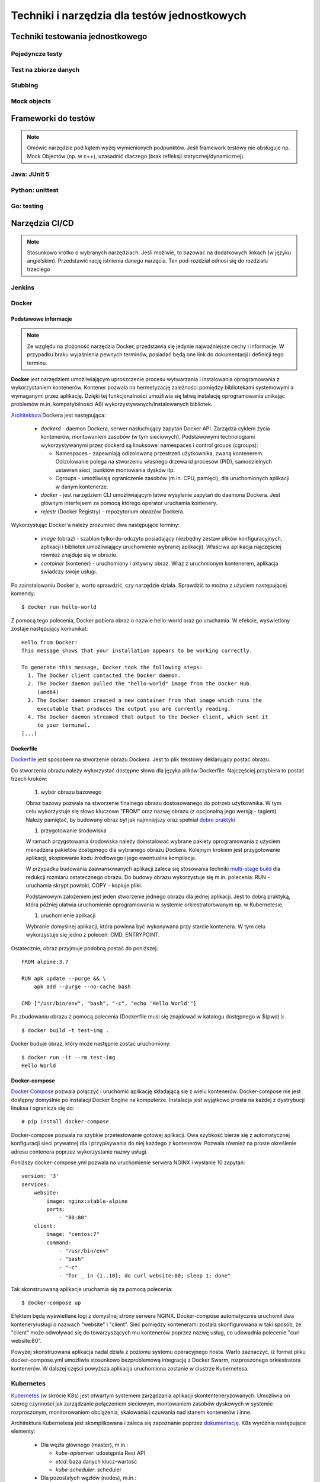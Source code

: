 ================================================================================
Techniki i narzędzia dla testów jednostkowych
================================================================================

Techniki testowania jednostkowego
--------------------------------------------------------------------------------

Pojedyncze testy
````````````````````````````````````````````````````````````````````````````````

Test na zbiorze danych
````````````````````````````````````````````````````````````````````````````````

Stubbing
````````````````````````````````````````````````````````````````````````````````

Mock objects
````````````````````````````````````````````````````````````````````````````````

Frameworki do testów
--------------------------------------------------------------------------------

.. note::
    Omówić narzędzie pod kątem wyżej wymienionych podpunktów. Jeśli
    framework testówy nie obsługuje np. Mock Objectów (np. w c++), uzasadnić
    dlaczego (brak refleksji statycznej/dynamicznej).

Java: JUnit 5
````````````````````````````````````````````````````````````````````````````````

Python: unittest
````````````````````````````````````````````````````````````````````````````````

Go: testing
````````````````````````````````````````````````````````````````````````````````

Narzędzia CI/CD
--------------------------------------------------------------------------------

.. note::
    Stosunkowo krótko o wybranych narzędziach. Jeśli możlwie, to bazować
    na dodatkowych linkach (w języku angielskim). Przedstawić rację
    istnienia danego narzęcia. Ten pod-rozdział odnosi się do rozdziału trzeciego

Jenkins
````````````````````````````````````````````````````````````````````````````````

Docker
````````````````````````````````````````````````````````````````````````````````

Podstawowe informacje
~~~~~~~~~~~~~~~~~~~~~~~~~~~~~~~~~~~~~~~~~~~~~~~~~~~~~~~~~~~~~~~~~~~~~~~~~~~~~~~~

.. note::
    Ze względu na złożoność narzędzia Docker, przedstawia się jedynie
    najważniejsze cechy i informacje. W przypadku braku wyjaśnienia
    pewnych terminów, posiadać będą one link do dokumentacji i definicji
    tego terminu.

**Docker** jest narzędziem umożliwiającym uproszczenie procesu wytwarzania 
i instalowania oprogramowania z wykorzystaniem kontenerów. Kontener pozwala
na hermetyzację zależności pomiędzy bibliotekami systemowymi a wymaganymi
przez aplikację. Dzięki tej funkcjonalności umożliwia się łatwą instalację
oprogramowania unikając problemów m.in. kompatybilności ABI
wykorzystywanych/instalowanych bibliotek.

`Architektura <https://docs.docker.com/engine/docker-overview/#docker-architecture>`_
Dockera jest następująca:

    * *dockerd* - daemon Dockera, serwer nasłuchujący zapytań Docker API.
      Zarządza cyklem życia kontenerów, montowaniem zasobów (w tym sieciowych).
      Podstawowymi technologiami wykorzystywanymi przez dockerd są
      linuksowe: namespaces i control groups (cgroups):

      * Namespaces - zapewniają odizolowaną przestrzeń użytkownika,
        zwaną kontenerem. Odizolowanie polega na stworzeniu własnego
        drzewa id procesów (PID), samodzielnych ustawień sieci, punktów
        montowania dysków itp.
      * Cgroups - umożliwiają ograniczenie zasobów (m.in. CPU, pamięci), dla
        uruchomionych aplikacji w danym kontenerze.

    * *docker* - jest narzędziem CLI umożliwiającym łatwe wysyłanie zapytań
      do daemona Dockera. Jest głównym interfejsem za pomocą którego
      operator uruchamia kontenery.
    * *rejestr* (Docker Registry) - repozytorium obrazów Dockera.


Wykorzystując Docker'a należy zrozumieć dwa następujące terminy:

    * *image* (obraz) - szablon tylko-do-odczytu posiadający niezbędny zestaw
      plików konfiguracyjnych, aplikacji i bibliotek umożliwiający uruchomienie
      wybranej aplikacji). Właściwa aplikacja najczęściej również znajduje się
      w obrazie.
    * *container* (kontener) - uruchomiony i aktywny obraz. Wraz z uruchmionym
      kontenerem, aplikacja świadczy swoje usługi.

Po zainstalowaniu Docker'a, warto sprawdzić, czy narzędzie działa. Sprawdzić to
można z użyciem następującej komendy::

    $ docker run hello-world

Z pomocą tego polecenia, Docker pobiera obraz o nazwie hello-world oraz go 
uruchamia. W efekcie, wyświetlony zostaje następujący komunikat::

    Hello from Docker!
    This message shows that your installation appears to be working correctly.

    To generate this message, Docker took the following steps:
      1. The Docker client contacted the Docker daemon.
      2. The Docker daemon pulled the "hello-world" image from the Docker Hub.
         (amd64)
      3. The Docker daemon created a new container from that image which runs the
         executable that produces the output you are currently reading.
      4. The Docker daemon streamed that output to the Docker client, which sent it 
         to your terminal.
    [...]

Dockerfile
~~~~~~~~~~~~~~~~~~~~~~~~~~~~~~~~~~~~~~~~~~~~~~~~~~~~~~~~~~~~~~~~~~~~~~~~~~~~~~~~

`Dockerfile <https://docs.docker.com/engine/reference/builder/>`_ 
jest sposobem na stworzenie obrazu Dockera. Jest to plik tekstowy deklarujący
postać obrazu.

Do stworzenia obrazu należy wykorzystać dostępne słowa dla języka plików
Dockerfile. Najczęściej przybiera to postać trzech kroków: 

    #) wybór obrazu bazowego

    Obraz bazowy pozwala na stworzenie finalnego obrazu dostosowanego do potrzeb
    użytkownika. W tym celu wykorzystuje się słowo kluczowe "FROM" oraz
    nazwę obrazu (z opcjonalną jego wersją - tagiem). Należy pamiętać, by 
    budowany obraz był jak najmniejszy oraz spełniał 
    `dobre praktyki <https://docs.docker.com/develop/develop-images/dockerfile_best-practices/>`_

    #) przygotowanie środowiska

    W ramach przygotowania środowiska należy doinstalować wybrane pakiety
    oprogramowania z użyciem menadżera pakietów dostępnego dla wybranego
    obrazu Dockera. Kolejnym krokiem jest przygotowanie aplikacji, skopiowanie
    kodu źródłowego i jego ewentualna kompilacja.

    W przypadku budowania zaawansowanych aplikacji zaleca się stosowania
    techniki `multi-stage build <https://docs.docker.com/develop/develop-images/multistage-build/>`_
    dla redukcji rozmiaru ostatecznego obrazu. Do budowy obrazu wykorzystuje
    się m.in. polecenia: RUN - uruchamia skrypt powłoki, COPY - kopiuje pliki.

    Podstawowym założeniem jest jeden stworzenie jednego obrazu dla
    jednej aplikacji. Jest to dobrą praktyką, która później ułatwia
    uruchomienie oprogramowania w systemie orkiestratorowanym np.
    w Kubernetesie.

    #) uruchomienie aplikacji

    Wybranie domyślnej aplikacji, która powinna być wykonywana przy starcie
    kontenera. W tym celu wykorzystuje się jedno z poleceń: CMD, ENTRYPOINT.

Ostatecznie, obraz przyjmuje podobną postać do poniższej::

    FROM alpine:3.7

    RUN apk update --purge && \
        apk add --purge --no-cache bash

    CMD ["/usr/bin/env", "bash", "-c", "echo 'Hello World'"]

Po zbudowaniu obrazu z pomocą polecenia (Dockerfile musi się znajdować
w katalogu dostępnego w $(pwd) )::

    $ docker build -t test-img .

Docker buduje obraz, który może następnie zostać uruchomiony::

    $ docker run -it --rm test-img
    Hello World


Docker-compose
~~~~~~~~~~~~~~~~~~~~~~~~~~~~~~~~~~~~~~~~~~~~~~~~~~~~~~~~~~~~~~~~~~~~~~~~~~~~~~~~

`Docker Compose <https://docs.docker.com/compose/>`_
pozwala połączyć i uruchomić aplikację składającą się z wielu kontenerów.
Docker-compose nie jest dostępny domyślnie po instalacji Docker Engine na
komputerze. Instalacja jest wyjątkowo prosta na każdej z dystrybucji linuksa
i ogranicza się do::

    # pip install docker-compose

Docker-compose pozwala na szybkie przetestowanie gotowej aplikacji. Owa szybkość
bierze się z automatycznej konfiguracji sieci prywatnej dla i przypisywania
do niej każdego z kontenerów. Pozwala również na proste określenie adresu
contenera poprzez wykorzystanie nazwy usługi.

Poniższy docker-compose.yml pozwala na uruchomienie serwera NGINX i wysłanie
10 zapytań::

    version: '3'
    services:
        website:
            image: nginx:stable-alpine
            ports:
                - "80:80"
        client:
            image: "centos:7"
            command:
                - "/usr/bin/env"
                - "bash"
                - "-c"
                - "for _ in {1..10}; do curl website:80; sleep 1; done"

Tak skonstruowaną aplikacje uruchamia się za pomocą polecenia::

    $ docker-compose up

Efektem będą wyświetlane logi z domyślnej strony serwera NGINX. Docker-compose
automatycznie uruchomił dwa kontenery/usługi o nazwach "website" i "client".
Sieć pomiędzy kontenerami została skonfigurowana w taki sposób, że "client"
może odwoływać się do towarzyszących mu kontenerów poprzez nazwę usług,
co udowadnia polecenie "curl website:80".

Powyżej skonstruowana aplikacja nadal działa z poziomu systemu operacyjnego
hosta. Warto zaznaczyć, iż format pliku docker-compose.yml umożliwia
stosunkowo bezproblemową integrację z Docker Swarm, rozproszonego orkiestratora
kontenerów. W dalszej części powyższa aplikacja uruchomiona zostanie
w clustrze Kubernetesa.

Kubernetes
````````````````````````````````````````````````````````````````````````````````

`Kubernetes <https://kubernetes.io/>`_ (w skrócie K8s) jest otwartym systemem 
zarządzania aplikacji skontenteneryzowanych. Umożliwia on szereg czynności
jak zarządzanie połączeniem sieciowym, montowaniem zasobów dyskowych
w systemie rozproszonym, monitorowaniem obciążenia, skalowania i czuwania
nad stanem kontenerów i inne.

Architektura Kubernetesa jest skomplikowana i zaleca się zapoznanie poprzez
`dokumentację <https://kubernetes.io/docs/concepts/overview/components/>`_.
K8s wyróżnia następujące elementy:

    * Dla węzła głównego (master), m.in.:

      * *kube-apiserver*:  udostępnia Rest API
      * *etcd*: baza danych klucz-wartość
      * *kube-scheduler*: scheduler

    * Dla pozostałych węzłów (nodes), m.in.:

      * *kubelet*: agent uruchamiający *Pod*\y na danym węźle
      * *kube-proxy*: zarządzanie połączeniem sieciowym
      * *container-runtime*: jeden z - Docker, containerd, rkt, cri-o

Ze względu na złożoność architektury Kubernetesa, również jego instalacja
nie jest zadaniem trywialnym. Należy pamiętać o wielu zależnościach,
zabezpieczeniach etc. Poleca się stosowanie gotowych systemów chmurowych.
Niemniej jednak istnieją instalatory upraszczające znacząco instalację
klastra, m.in. `kubeadm <https://kubernetes.io/docs/setup/independent/create-cluster-kubeadm/>`_,
`kubespray <https://github.com/kubernetes-sigs/kubespray>`_,
`kops <https://github.com/kubernetes/kops>`_ i inne. Istnieją również
uproszczone metody uruchomienia środowiska pod postacią
`minikube <https://kubernetes.io/docs/tasks/tools/install-minikube/>`_,
`k3s <https://k3s.io/>`_,
`microk8s <https://microk8s.io/>`_ i inne systemy. Wybór właściwego zależy
od potrzeb użytkownika i złożoności posiadanej infrastruktury.

Obiekty
~~~~~~~~~~~~~~~~~~~~~~~~~~~~~~~~~~~~~~~~~~~~~~~~~~~~~~~~~~~~~~~~~~~~~~~~~~~~~~~~

`Obiektem <https://kubernetes.io/docs/concepts/overview/working-with-objects/kubernetes-objects/>`_
w Kubernetesie jest każda intencja przekazana do klastra. Taką intencją może
być chęć uruchomienia konkretnego obrazu, konfiguracja usługi sieciowej,
przechowywanie zaszyfrowanych danych wrażliwych, konfiguracja przestrzeni
użytkownika, akcje dla cron'a, itp.

Obiekty najczęściej definiuje się z użyciem plików w formacie `YAML <https://yaml.org/>`_.
Podstawowy schemat jest następujący::

    apiVersion: <<wersja api w zależności od porządanej funkcjonalności>>
    kind: <<rodzaj obiektu>>
    metadata:
      name: <<unikalna nazwa obiektu>>
      labels: <<etykiety umożliwiające identyfikację zadań przez K8s>
        key: value
    spec: <<specyfikacja obiektu, zależy od jego rodzaju>>

Niezwykle istotnym elementem w systemie Kubernetesa są `label'e (etykiety) <https://kubernetes.io/docs/concepts/overview/working-with-objects/labels/>`_.
Umożliwiają one identyfikację i grupowanie zadań. Grupowanie zapewnia
element K8s'a zwany selektorem (label selector).

.. note::
    Poniższy opis dostępnych obiektów w K8s zapewnia jedynie minimalną
    wiedzę z zakresu działania narzędzia. Zaleca się zapoznanie w pełni
    z dokumentacją.

Pod
~~~~~~~~~~~~~~~~~~~~~~~~~~~~~~~~~~~~~~~~~~~~~~~~~~~~~~~~~~~~~~~~~~~~~~~~~~~~~~~~

`Pod <https://kubernetes.io/docs/concepts/workloads/pods/pod-overview/>`_ jest
podstawowym obiektem w Kubernetesie zapewniającym działania i uruchomienie
kontenerów. Pod jest abstrakcją kontenera w Kubernetesie. Pozwala jednakże
na uruchomienie wielu kontenerów jednym Podzie.

Uruchomienie prostego standardowego hello-world odbywa się w następujących
krokach:

    #. Stworzenie pliku YAML z następującą treścią (wcięcia są istotne!)::

        apiVersion: v1
        kind: Pod
        metadata:
          name: hello-world-pod
          labels:
            app: hello-world
        spec:
          containers:
          - name: hello-world-container
            image: hello-world

    #. Wykonanie polecenia::
    
        $ kubectl create -f nazwa_pliku.yml

    #. Sprawdzenie logów::

        $ kubectl logs hello-world-pod

Wraz z zakończeniem działania Poda, nie zostaje on uruchomiony ponownie.
Ma to istotne znaczenie, o ile próbujemy zapewnić pewne działanie aplikacji.
Aby zapewnić ciągłość działania, należy wykorzystać obiekty wyższego rzędu
zapewnione przez K8s.


Deployment
~~~~~~~~~~~~~~~~~~~~~~~~~~~~~~~~~~~~~~~~~~~~~~~~~~~~~~~~~~~~~~~~~~~~~~~~~~~~~~~~

`Deployment <https://kubernetes.io/docs/concepts/workloads/controllers/deployment/>`_
jest obiektem umożliwiającym zdefiniowanie porządanego stanu aplikacji. Po
utworzeniu tego obiektu, automatycznie on zarządza ilością replik wybranego
obrazu pilnując by zawsze określona ich ilość była funkcjonalna.

Doskonałym zastosowaniem tego obiektu jest uruchomienie aplikacji
bezstanowej np. prostego front-endu który komunikuje się z backendem. Dodatkowo,
umożliwia on wykonywanie czynności niezwykle istotnych z punktu widzenia
HA (High Availability) m.in. rolling deployments czy skalowanie.

Przykład uruchamiający serwer NGINX jest następujący::
    
    apiVersion: apps/v1
    kind: Deployment
    metadata:
      name: nginx-deployment
      labels:
        app: nginx-server
        purpose: test-hello-world
    spec:
      replicas: 1
      selector:
        matchLabels:
          app: nginx
          purpose: test-hello-world
      template:
        metadata:
          labels:
            app: nginx
            purpose: test-hello-world
        spec:
          containers:
          - name: nginx-container
            image: nginx
            ports:
            - containerPort: 80

Tym sposobem uruchomiony zostaje serwer nginx. Nie został on jednak
udostępniony światu. Nie można w rozsądny sposób skomunikować się 
z serwerem. W tym celu należy stworzyć nowy obiekt zwany: Service.

Service
~~~~~~~~~~~~~~~~~~~~~~~~~~~~~~~~~~~~~~~~~~~~~~~~~~~~~~~~~~~~~~~~~~~~~~~~~~~~~~~~

`Service (Usługi) <https://kubernetes.io/docs/concepts/services-networking/service/>`_
zapewnia dostęp do kontenerów poprzez sieć. Jest to o tyle istotne, iż kontenery
w swej naturze są śmiertelne, tj. mogą zostać zniszczone. Nie byłoby zalecane
ręczne infrastruktury sieciowej manualnie. Usługi automatyzują dynamiczną
konfigurację sieci pomiędzy kontenerami a światem zewnętrznym.

Ich działanie, w głównej mierze opiera się na wykorzystaniu i dopasowaniu
etykiet. Z pomocą właśnie etykiet Usługa wie, dla których Pod'ów należy
skonfigurować DNSy i udostępnić właściwe porty.

Przykład współpracujący z Deployment'em określonym powyżej::

    apiVersion: v1
    kind: Service
    metadata:
      name: nginx-service
      labels:
        app: nginx
        purpose: test-hello-world
    spec:
      selector:
        app: nginx
        purpose: test-hello-world
      ports:
      - protocol: TCP
        port: 80
        targetPort: 80

Tworzy on obiekt Service typu ClusterIP (domyślny). Umożliwia on
dostęp do strony kontenera pod stałym adresem IP, niezależnie
od obecnego adresu IP kontenera. Aby uzyskać udostępniony
adres IP, należy użyć poniższego polecenia::

    $ kubectl get service nginx-service -o jsonpath='{ .spec.clusterIP }'

Po uzyskaniu adresu można połączyć się z wybraną aplikacją pod warunkiem,
że znajduje się na tam, gdzie został zainstalowany klaster.

